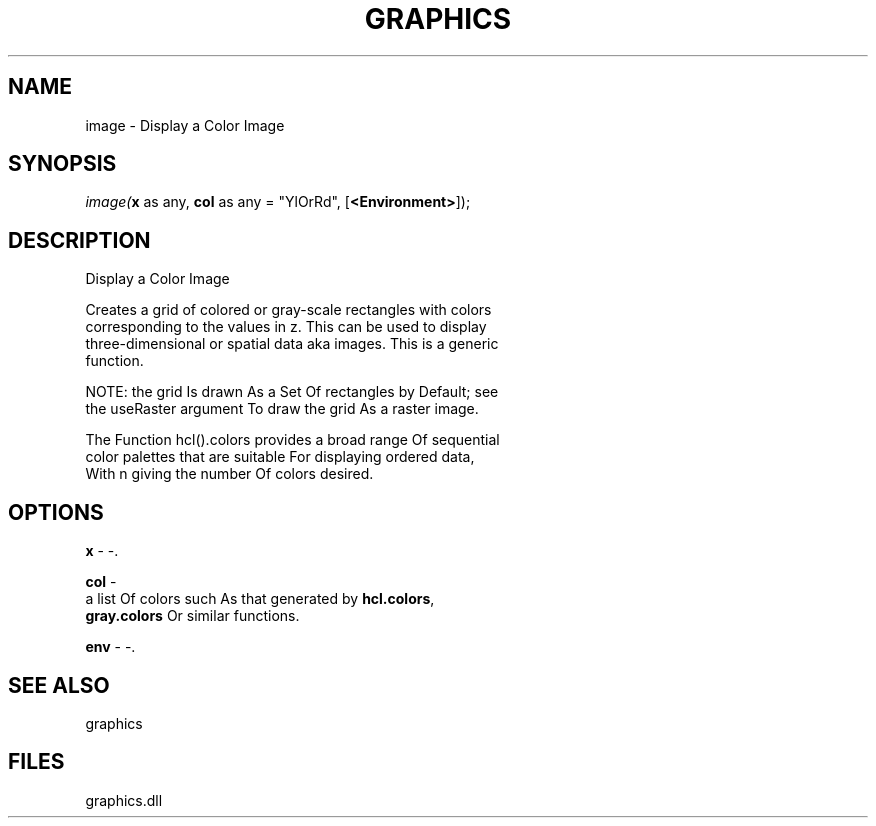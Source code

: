 .\" man page create by R# package system.
.TH GRAPHICS 1 2000-Jan "image" "image"
.SH NAME
image \- Display a Color Image
.SH SYNOPSIS
\fIimage(\fBx\fR as any, 
\fBcol\fR as any = "YlOrRd", 
[\fB<Environment>\fR]);\fR
.SH DESCRIPTION
.PP
Display a Color Image
 
 Creates a grid of colored or gray-scale rectangles with colors 
 corresponding to the values in z. This can be used to display 
 three-dimensional or spatial data aka images. This is a generic
 function.
 
 NOTE: the grid Is drawn As a Set Of rectangles by Default; see 
 the useRaster argument To draw the grid As a raster image.
 
 The Function hcl().colors provides a broad range Of sequential 
 color palettes that are suitable For displaying ordered data, 
 With n giving the number Of colors desired.
.PP
.SH OPTIONS
.PP
\fBx\fB \fR\- -. 
.PP
.PP
\fBcol\fB \fR\- 
 a list Of colors such As that generated by \fBhcl.colors\fR, 
 \fBgray.colors\fR Or similar functions.
. 
.PP
.PP
\fBenv\fB \fR\- -. 
.PP
.SH SEE ALSO
graphics
.SH FILES
.PP
graphics.dll
.PP
